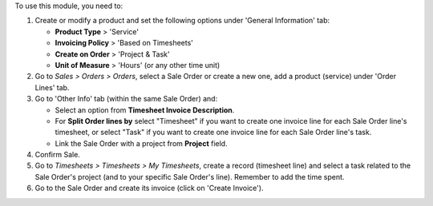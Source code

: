 To use this module, you need to:

#. Create or modify a product and set the following options under
   'General Information' tab:

   - **Product Type** > 'Service'
   - **Invoicing Policy** > 'Based on Timesheets'
   - **Create on Order** > 'Project & Task'
   - **Unit of Measure** > 'Hours' (or any other time unit)
#. Go to *Sales > Orders > Orders*, select a Sale Order or create a new one,
   add a product (service) under 'Order Lines' tab.
#. Go to 'Other Info' tab (within the same Sale Order) and:

   - Select an option from **Timesheet Invoice Description**.
   - For **Split Order lines by** select "Timesheet" if you want to create one
     invoice line for each Sale Order line's timesheet, or select "Task" if you
     want to create one invoice line for each Sale Order line's task.
   - Link the Sale Order with a project from **Project** field.
#. Confirm Sale.
#. Go to *Timesheets > Timesheets > My Timesheets*, create a record
   (timesheet line) and select a task related to the Sale Order's project
   (and to your specific Sale Order's line). Remember to add the time spent.
#. Go to the Sale Order and create its invoice (click on 'Create Invoice').
